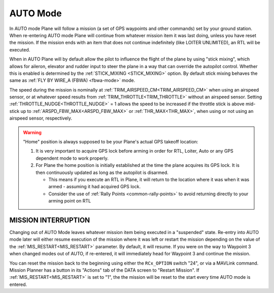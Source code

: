 .. _auto-mode:

=========
AUTO Mode
=========

In AUTO mode Plane will follow a mission (a set of GPS waypoints and other
commands) set by your ground station. When re-entering AUTO
mode Plane will continue from whatever mission item it was last doing,
unless you have reset the mission. If the mission ends with an item that does not continue indefinitely (like LOITER UNLIMITED), an RTL will be executed.

When in AUTO Plane will by default allow the pilot to influence the
flight of the plane by using "stick mixing", which allows for aileron,
elevator and rudder input to steer the plane in a way that can override
the autopilot control. Whether this is enabled is determined by the
:ref:`STICK_MIXING <STICK_MIXING>`
option. By default stick mixing behaves the same as :ref:`FLY BY WIRE_A (FBWA) <fbwa-mode>` mode.

The speed during the mission is nominally at :ref:`TRIM_AIRSPEED_CM<TRIM_AIRSPEED_CM>` when using an airspeed sensor, or at whatever speed results from :ref:`TRIM_THROTTLE<TRIM_THROTTLE>` without an airspeed sensor. Setting :ref:`THROTTLE_NUDGE<THROTTLE_NUDGE>` = 1 allows the speed to be increased if the throttle stick is above mid-stick up to :ref:`ARSPD_FBW_MAX<ARSPD_FBW_MAX>` or :ref:`THR_MAX<THR_MAX>`, when using or not using an airspeed sensor, respectively.

.. warning::

   "Home" position is always supposed to be your Plane's actual
   GPS takeoff location:

   #. It is very important to acquire GPS lock before arming in order for
      RTL, Loiter, Auto or any GPS dependent mode to work properly.
   #. For Plane the home position is initially established at the time the
      plane acquires its GPS lock. It is then continuously updated as long as
      the autopilot is disarmed.

      - This means if you execute an RTL in Plane, it will return to the
	location where it was when it was armed - assuming it had
	acquired GPS lock.
      - Consider the use of :ref:`Rally Points <common-rally-points>` to
	avoid returning directly to your arming point on RTL

MISSION INTERRUPTION
====================

Changing out of AUTO Mode leaves whatever mission item being executed in a "suspended" state. Re-entry into AUTO mode later will either resume execution of the mission where it was left or restart the mission depending on the value of the :ref:`MIS_RESTART<MIS_RESTART>` parameter. By default, it will resume. If you were on the way to Waypoint 3 when changed modes out of AUTO, if re-entered, it will immediately head for Waypoint 3 and continue the mission.

You can reset the mission back to the beginning using either the ``RCx_OPTION`` switch "24", or via a MAVLink command. Mission Planner has a button in its "Actions" tab of the DATA screen to "Restart Mission". If :ref:`MIS_RESTART<MIS_RESTART>` is set to "1", the the mission will be reset to the start every time AUTO mode is entered.
